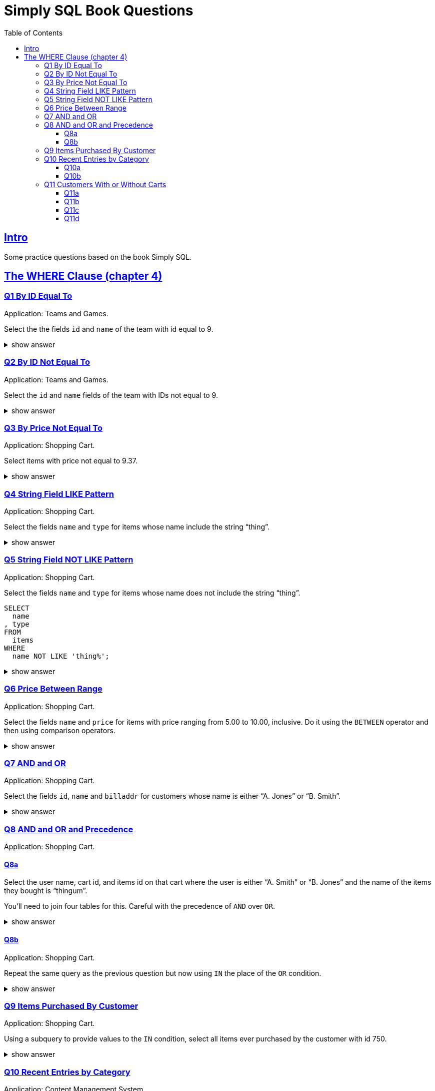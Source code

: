 = Simply SQL Book Questions
:page-subtitle: Databases and SQL
:page-tags: database sql exercise book
:toc: left
:sectlinks:
:toclevels: 6
:icons: font
:source-highlighter: highlight.js

== Intro

Some practice questions based on the book Simply SQL.

== The WHERE Clause (chapter 4)

=== Q1 By ID Equal To

Application: Teams and Games.

[role="qanda"]
====
Select the the fields `id` and `name` of the team with id equal to 9.

.show answer
[%collapsible]
=====

[source,sql]
----
SELECT
  id
, name
FROM
  teams
WHERE
  id = 9;
----

.Result
[source,text]
----
 id |   name
----+-----------
  9 | Riff Raff
(1 row)
----
=====
====

=== Q2 By ID Not Equal To

Application: Teams and Games.

[role="qanda"]
====

Select the `id` and `name` fields of the team with IDs not equal to 9.

.show answer
[%collapsible]
=====

[source,sql]
----
SELECT
  id
, name
FROM
  teams
WHERE
  id <> 9;
----

.Result
[source,text]
----
 id |  name
----+---------
 37 | Havoc
 63 | Brewers
(2 rows)
----
=====
====

=== Q3 By Price Not Equal To

Application: Shopping Cart.

[role="qanda"]
====
Select items with price not equal to 9.37.

.show answer
[%collapsible]
=====
Equal to 9.37:

[source,sql]
----
SELECT
  id
, name
, type
, price
FROM
  items
WHERE
  price <> 9.37;
----

.Result
[source,text]
----
  id  |      name       |  type   | price
------+-----------------+---------+-------
 5022 | gadget          | doodads | 19.37
 5023 | dingus          | gizmos  | 29.37
 5041 | gewgaw          | widgets |  5.00
 5042 | knickknack      | doodads | 10.00
 5043 | whatnot         | gizmos  | 15.00
 5061 | bric-a-brac     | widgets |  2.00
 5062 | folderol        | doodads |  4.00
 5063 | jigger          | gizmos  |  6.00
 5901 | doohickey       | widgets | 12.00
 5931 | contraption     | widgets | 49.95
 5932 | whatchamacallit | doodads | 59.95
 5911 | thingamajig     | widgets | 22.22
 5912 | thingamabob     | doodads | 22.22
 5913 | thingum         | gizmos  | 22.22
 5937 | whatsis         | gizmos  | 93.70
(15 rows)
----
=====
====

=== Q4 String Field LIKE Pattern

Application: Shopping Cart.

[role="qanda"]
====
Select the fields `name` and `type` for items whose name include the string “thing”.

.show answer
[%collapsible]
=====
[source,sql]
----
SELECT
  name
, type
FROM
  items
WHERE
  name LIKE 'thing%';
----

.Result
[source,text]
----
    name     |  type
-------------+---------
 thingie     | widgets
 thingamajig | widgets
 thingamabob | doodads
 thingum     | gizmos
(4 rows)
----
=====
====

=== Q5 String Field NOT LIKE Pattern

Application: Shopping Cart.

[role="qanda"]
====
Select the fields `name` and `type` for items whose name does not include the string “thing”.

[source,sql]
----
SELECT
  name
, type
FROM
  items
WHERE
  name NOT LIKE 'thing%';
----

.show answer
[%collapsible]
=====

.Result
[source,text]
----
      name       |  type
-----------------+---------
 gadget          | doodads
 dingus          | gizmos
 gewgaw          | widgets
 knickknack      | doodads
 whatnot         | gizmos
 bric-a-brac     | widgets
 folderol        | doodads
 jigger          | gizmos
 doohickey       | widgets
 gimmick         | doodads
 dingbat         | gizmos
 contraption     | widgets
 whatchamacallit | doodads
 whatsis         | gizmos
(14 rows)
----
=====
====

=== Q6 Price Between Range

Application: Shopping Cart.

[role="qanda"]
====
Select the fields `name` and `price` for items with price ranging from 5.00 to 10.00, inclusive.
Do it using the `BETWEEN` operator and then using comparison operators.

.show answer
[%collapsible]
=====
Using between:

[source,sql]
----
SELECT
  name
, price
FROM
  items
WHERE
  price BETWEEN 4.00 AND 10.00;
----

.Result
[source,text]
----
    name    | price
------------+-------
 folderol   |  4.00
 gewgaw     |  5.00
 jigger     |  6.00
 thingie    |  9.37
 gimmick    |  9.37
 dingbat    |  9.37
 knickknack | 10.00
 (7 rows)
----
Using comparison operators:

[source,sql]
----
SELECT
  name
, price
FROM
  items
WHERE
  4.00 <= price AND price <= 10.00
ORDER BY price ASC;
----

.Result
[source,text]
----
    name    | price
------------+-------
    name    | price
------------+-------
 folderol   |  4.00
 gewgaw     |  5.00
 jigger     |  6.00
 thingie    |  9.37
 gimmick    |  9.37
 dingbat    |  9.37
 knickknack | 10.00
(7 rows)
----

[NOTE]
======
The comparison could be like this too:

[source]
----
price >= 4.00 AND price <= 10.00
----
======
=====
====

=== Q7 AND and OR

Application: Shopping Cart.

[role="qanda"]
====
Select the fields `id`, `name` and `billaddr` for customers whose name is either “A. Jones” or “B. Smith”.

.show answer
[%collapsible]
=====
[source,sql]
----
SELECT
  id
, name
, billaddr
FROM
  customers
WHERE
     name = 'A. Jones'
  OR name = 'B. Smith';
----

.Result
[source,text]
----
 id  |   name   |          billaddr
-----+----------+----------------------------
 710 | A. Jones | 123 Sesame St., Eureka, KS
 730 | B. Smith | 456 Sesame St., Eureka, KS
----
=====
====

=== Q8 AND and OR and Precedence

Application: Shopping Cart.

==== Q8a

[role="qanda"]
====
Select the user name, cart id, and items id on that cart where the user is either “A. Smith” or “B. Jones” and the name of the items they bought is “thingum”.

You'll need to join four tables for this.
Careful with the precedence of `AND` over `OR`.

.show answer
[%collapsible]
=====
[source,sql]
----
SELECT
  customers.name AS customer
, carts.id       AS cart
, items.name     AS item
FROM
  customers
INNER JOIN carts
  ON carts.customer_id = customers.id
INNER JOIN cartitems
  ON cartitems.cart_id = carts.id
INNER JOIN items
  ON items.id = cartitems.item_id
WHERE
  (
       customers.name = 'A. Jones'
    OR customers.name = 'B. Smith'
  )
    AND items.name = 'thingum';
----

.Result
[source,text]
----
 customer | cart |  item
----------+------+---------
 A. Jones | 2131 | thingum
(1 row)
----

[NOTE]
======
Observe the use of parenthesis around the `OR` condition to give it precedence over `AND`.
======
=====
====

==== Q8b

Application: Shopping Cart.

[role="qanda"]
====
Repeat the same query as the previous question but now using `IN` the place of the `OR` condition.

.show answer
[%collapsible]
=====
[source,sql]
----
SELECT
  customers.name  AS customer
, carts.id        AS cart
, items.name      AS item
FROM
  customers
INNER JOIN carts
  ON carts.customer_id = carts.id
INNER JOIN cartitems
  ON cartitems.cart_id = carts.id
INNER JOIN items
  ON items.id = cartitems.item_id
WHERE
  customers.name IN ('A. Jones', 'B. Smith')
    AND items.name = 'thingum';
----

.Result
[source,text]
----
 customer | cart |  item
----------+------+---------
 A. Jones | 2131 | thingum
(1 row)
----
=====
====

=== Q9 Items Purchased By Customer

Application: Shopping Cart.

[role="qanda"]
====
Using a subquery to provide values to the `IN` condition, select all items ever purchased by the customer with id 750.

.show answer
[%collapsible]
=====
[source,sql]
----
SELECT
  id
, name
FROM
  items
WHERE
  id IN (
    SELECT
      cartitems.item_id
    FROM
      cartitems
    INNER JOIN carts
      ON carts.id = cartitems.cart_id
    WHERE
      carts.customer_id = 750
  )
ORDER BY name ASC;
----

.Result
[source,text]
----
  id  |    name
------+-------------
 5912 | thingamabob
 5913 | thingum
 5937 | whatsis
(3 rows)
----

The idea is to find the IDs of items purchased by the customer with ID 750.
That is done in the subquery.
The list of IDs is simply provided by the `IN` condition in the main query.

First, find carts whose `customer_id` is 750.
Then, get the item IDs on those carts.
Those IDs are fed to the `IN` condition in the main query.
=====
====

=== Q10 Recent Entries by Category

Application: Content Management System.

==== Q10a

[role="qanda"]
====
Using a correlated subquery, select the latest (most recent) entry from each category based on the `created` field.

.show answer
[%collapsible]
=====
[source,sql]
----
SELECT
  title
, category
, created
FROM
  entries AS t
WHERE
  created = (
    SELECT
      MAX(created) AS created
    FROM
      entries
    WHERE
      category = t.category
  );
----

.Result
[source,text]
----
            title            | category |       created
-----------------------------+----------+---------------------
 What If I Get Sick and Die? | angst    | 2008-12-30 00:00:00
 Be Nice to Everybody        | advice   | 2009-03-02 00:00:00
 Hello Statue                | humor    | 2009-03-17 00:00:00
 The Size of Our Galaxy      | science  | 2009-04-03 00:00:00
(4 rows)
----

The (correlated) subquery finds the max created date for each category based on `t.category`.
The main query provides categories for the subquery to match on.
=====
====

==== Q10b

Application: Content Management System.

[role="qanda"]
====
Redo the previous exercise using a join and a subquery as a derived table.

.show answer
[%collapsible]
=====
[source,sql]
----
SELECT
  t.title
, t.category
, t.created
FROM
  entries AS t
INNER JOIN (
  SELECT
    category
  , MAX(created) AS maxdate
  FROM
    entries
  GROUP BY
    category
) AS m
  ON
    m.category = t.category
      AND m.maxdate = t.created;
----

.Result
[source,text]
----
            title            | category |       created
-----------------------------+----------+---------------------
 What If I Get Sick and Die? | angst    | 2008-12-30 00:00:00
 Be Nice to Everybody        | advice   | 2009-03-02 00:00:00
 Hello Statue                | humor    | 2009-03-17 00:00:00
 The Size of Our Galaxy      | science  | 2009-04-03 00:00:00
(4 rows)
----

Note how the join is followed by the `ON` and then two equality comparisons with `t` and `m`.
The subquery is treated (and works) as a table in this case.
=====
====

=== Q11 Customers With or Without Carts

Application: Shopping Cart.

==== Q11a

[role="qanda"]
====
Using an `EXISTS` condition, return the names of users that:

* Have carts.
* Do not have carts.

.show answer
[%collapsible]
=====

Customers with carts:

[source,sql]
----
SELECT
  name
FROM
  customers
WHERE
  EXISTS (
    SELECT
      1
    FROM
      carts
    WHERE
      customers.id = carts.customer_id
  );
----

.Result
[source,text]
----
   name
----------
 D. White
 G. Scott
 A. Jones
 E. Baker
 H. Clark
 B. Smith
 C. Brown
(7 rows)
----

Customers without carts:

[source,sql]
----
SELECT
  name
FROM
  customers
WHERE
  NOT EXISTS (
    SELECT
      1
    FROM
      carts
    WHERE
      customers.id = carts.customer_id
  );
----

.Result
[source,text]
----
   name
----------
 F. Black
(1 row)
----
=====
====

In both cases, the subquery is a correlated subquery, as it needs `customers`

==== Q11b

Application: Shopping Cart.

[role="qanda"]
====
Similar to the previous question, select customer names who do not have a cart, but this time using a `NOT IN` condition instead of `EXISTS` in an _uncorrelated_ subquery.

.show answer
[%collapsible]
=====
[source,sql]
----
SELECT
  name
FROM
  customers
WHERE
  id NOT IN (
    SELECT
      customer_id
    FROM
      carts
  );
----

.Result
[source,text]
----
   name
----------
 F. Black
(1 row)
----

The subquery is _uncorrelated_ because it does not use anything from the `customers` table in the main query.
=====
====

==== Q11c

Application: Shopping Cart.

[role="qanda"]
====
Similar to the previous question, select customer names who do not have a cart, again using a `NOT IN` condition but using a _correlated_ subquery this time.

.show answer
[%collapsible]
=====
[source,sql]
----
SELECT
  name
FROM
  customers
WHERE
  id NOT IN (
    SELECT
      customer_id
    FROM
      carts
    WHERE
      customers.id = carts.customer_id
  );
----

.Result
[source,text]
----
   name
----------
 F. Black
(1 row)
----

The subquery is _correlated_ because it uses `customers` from the main query.
=====
====

==== Q11d

Application: Shopping Cart.

[role="qanda"]
====
Again similar to the previous question, select customer names who do not have a cart, but this time using a `LEFT OUTER JOIN` with an `IS NULL` test.

.show answer
[%collapsible]
=====
First, let's make it clear when values are `NULL` (I'm using PostgreSQL/psql CLI for these examples):

[source,text]
----
SQL> \pset null '∅'
Null display is "∅".
----

Then let's do the `LEFT OUTER JOIN` _without_ the `IS NULL` test to see the results:

[source,sql]
----
SELECT
  customers.name AS customer_name
, carts.customer_id AS carts_customer_id
FROM
  customers
LEFT OUTER JOIN carts
  ON customers.id = carts.customer_id;
----

.Result
[source,text]
----
 customer_name | carts_customer_id
---------------+-------------------
 A. Jones      |               710
 E. Baker      |               820
 B. Smith      |               730
 C. Brown      |               750
 C. Brown      |               750
 B. Smith      |               730
 H. Clark      |               880
 D. White      |               770
 G. Scott      |               860
 C. Brown      |               750
 F. Black      |                 ∅
(11 rows)
----

See? F. Black's ID is not present in the `carts` table.

Finally, let's add the `IS NULL` check to find users whose IDs are not present in the `carts` table:

[source,sql]
----
SELECT
  customers.name AS customers_without_carts
FROM
  customers
LEFT OUTER JOIN carts
  ON customers.id = carts.customer_id
WHERE
  carts.customer_id IS NULL;
----

.Result
[source,text]
----
 customers_without_carts
-------------------------
 F. Black
(1 row)
----
=====
====
